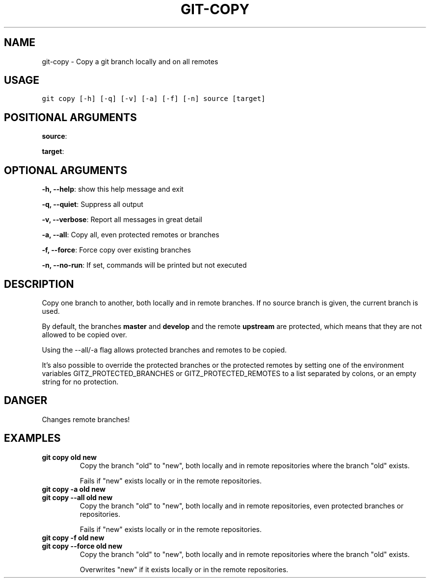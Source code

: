 .TH GIT-COPY 1 "02 November, 2019" "Gitz 0.9.13" "Gitz Manual"

.SH NAME
git-copy - Copy a git branch locally and on all remotes

.SH USAGE
.sp
.nf
.ft C
git copy [-h] [-q] [-v] [-a] [-f] [-n] source [target]
.ft P
.fi


.SH POSITIONAL ARGUMENTS
\fBsource\fP: 

\fBtarget\fP: 


.SH OPTIONAL ARGUMENTS
\fB\-h, \-\-help\fP: show this help message and exit

\fB\-q, \-\-quiet\fP: Suppress all output

\fB\-v, \-\-verbose\fP: Report all messages in great detail

\fB\-a, \-\-all\fP: Copy all, even protected remotes or branches

\fB\-f, \-\-force\fP: Force copy over existing branches

\fB\-n, \-\-no\-run\fP: If set, commands will be printed but not executed


.SH DESCRIPTION
Copy one branch to another, both locally and in remote
branches.  If no source branch is given, the current branch is
used.

.sp
By default, the branches \fBmaster\fP and \fBdevelop\fP and the remote
\fBupstream\fP are protected, which means that they are not allowed
to be copied over.

.sp
Using the \-\-all/\-a flag allows protected branches and remotes
to be copied.

.sp
It's also possible to override the protected branches or the
protected remotes by setting one of the environment variables
GITZ_PROTECTED_BRANCHES or GITZ_PROTECTED_REMOTES
to a list separated by colons, or an empty string for no protection.

.SH DANGER
Changes remote branches!

.SH EXAMPLES
.TP
.B \fB git copy old new \fP
Copy the branch "old" to "new", both locally and in remote
repositories where the branch "old" exists.

.sp
Fails if "new" exists locally or in the remote repositories.

.sp
.TP
.B \fB git copy \-a old new \fP
.TP
.B \fB git copy \-\-all old new \fP
Copy the branch "old" to "new", both locally and in remote
repositories, even protected branches or repositories.

.sp
Fails if "new" exists locally or in the remote repositories.

.sp
.TP
.B \fB git copy \-f old new \fP
.TP
.B \fB git copy \-\-force old new \fP
Copy the branch "old" to "new", both locally and in remote
repositories where the branch "old" exists.

.sp
Overwrites "new" if it exists locally or in the remote repositories.

